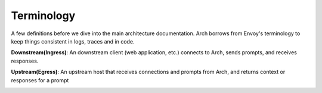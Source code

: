 .. _arch_terminology:

Terminology
============

A few definitions before we dive into the main architecture documentation. Arch borrows from Envoy's terminology
to keep things consistent in logs, traces and in code.

**Downstream(Ingress)**: An downstream client (web application, etc.) connects to Arch, sends prompts, and receives responses.

**Upstream(Egress)**: An upstream host that receives connections and prompts from Arch, and returns context or responses for a prompt

.. image:: /_static/img/network-topology-ingress-egress.jpg
   :width: 100%
   :align: center

